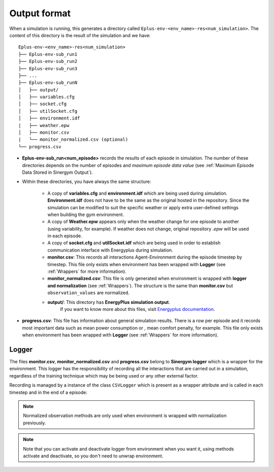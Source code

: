 ###############
Output format
###############

When a simulation is running, this generates a directory called 
``Eplus-env-<env_name>-res<num_simulation>``. The content of 
this directory is the result of the simulation and we have:

::

    Eplus-env-<env_name>-res<num_simulation>
    ├── Eplus-env-sub_run1
    ├── Eplus-env-sub_run2
    ├── Eplus-env-sub_run3
    ├── ...
    ├── Eplus-env-sub_runN
    │   ├── output/
    │   ├── variables.cfg
    │   ├── socket.cfg
    │   ├── utilSocket.cfg
    │   ├── environment.idf
    |   ├── weather.epw
    │   ├── monitor.csv
    |   └── monitor_normalized.csv (optional)
    └── progress.csv

* **Eplus-env-sub_run<num_episode>** records the results of each episode in 
  simulation. The number of these directories depends on the number of episodes
  and *maximum episode data value* 
  (see :ref:`Maximum Episode Data Stored in Sinergym Output`).

* Within these directories, you have always the same structure:

    * A copy of **variables.cfg** and **environment.idf** which are being used during 
      simulation. **Environment.idf** does not have to be the same as the original 
      hosted in the repository. Since the simulation can be modified to suit the 
      specific weather or apply extra user-defined settings when building the 
      gym environment.

    * A copy of **Weather.epw** appears only when the weather change for one 
      episode to another (using variability, for example). If weather does not 
      change, original repository *.epw* will be used in each episode.

    * A copy of **socket.cfg** and **utilSocket.idf** which are being used in
      order to establish communication interface with Energyplus during simulation.

    * **monitor.csv**: This records all interactions Agent-Environment during 
      the episode timestep by timestep. This file only exists 
      when environment has been wrapped with **Logger** (see :ref:`Wrappers` for 
      more information).

    * **monitor_normalized.csv**: This file is only generated when environment is 
      wrapped with **logger and normalization** (see :ref:`Wrappers`). The structure 
      is the same than **monitor.csv** but ``observation_values`` are normalized.

    * **output/**: This directory has **EnergyPlus simulation output**.
                   If you want to know more about this files, visit 
                   `Energyplus documentation <https://energyplus.net/documentation>`__.
                   
* **progress.csv**: This file has information about general simulation results. 
  There is a row per episode and it records most important data such as mean 
  power consumption or , mean comfort penalty, for example. This file only 
  exists when environment has been wrapped with 
  **Logger** (see :ref:`Wrappers` for more information).

****************
Logger
****************

The files **monitor.csv**, **monitor_normalized.csv** and **progress.csv** 
belong to **Sinergym logger** which is a wrapper for the environment. 
This logger has the responsibility of recording 
all the interactions that are carried out in a simulation,
regardless of the training technique which may be being used or any other 
external factor.

Recording is managed by a instance of the class ``CSVLogger`` which is 
present as a wrapper attribute and is called in each timestep and 
in the end of a episode:

.. note:: Normalized observation methods are only used when environment is 
          wrapped with normalization previously.

.. note:: Note that you can activate and deactivate logger from environment 
          when you want it, using methods activate and deactivate, so 
          you don't need to unwrap environment.


